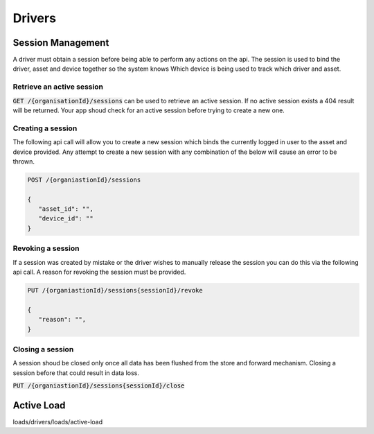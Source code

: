 *******
Drivers
*******

Session Management
==================

A driver must obtain a session before being able to perform any actions on the api. The session is used to bind the driver, asset and device together so the system knows Which device is being used to track which driver and asset.


Retrieve an active session
--------------------------

:code:`GET /{organisationId}/sessions` can be used to retrieve an active session. If no active session exists a 404 result will be returned. Your app shoud check for an active session before trying to create a new one.


Creating a session
------------------

The following api call will allow you to create a new session which binds the currently logged in user to the asset and device provided. Any attempt to create a new session with any combination of the below will cause an error to be thrown.

.. code-block:: C#

 POST /{organiastionId}/sessions

 {
    "asset_id": "",
    "device_id": ""
 }


Revoking a session
------------------

If a session was created by mistake or the driver wishes to manually release the session you can do this via the following api call. A reason for revoking the session must be provided.


.. code-block:: C#

 PUT /{organiastionId}/sessions{sessionId}/revoke

 {
    "reason": "",
 }


Closing a session
-----------------
A session shoud be closed only once all data has been flushed from the store and forward mechanism. Closing a session before that could result in data loss.

:code:`PUT /{organiastionId}/sessions{sessionId}/close`

Active Load
===========

loads/drivers/loads/active-load